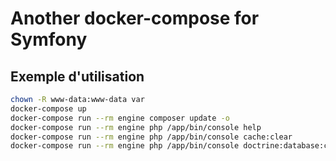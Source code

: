 * Another docker-compose for Symfony

** Exemple d'utilisation

#+BEGIN_SRC sh
chown -R www-data:www-data var
docker-compose up
docker-compose run --rm engine composer update -o
docker-compose run --rm engine php /app/bin/console help
docker-compose run --rm engine php /app/bin/console cache:clear
docker-compose run --rm engine php /app/bin/console doctrine:database:create
#+END_SRC
